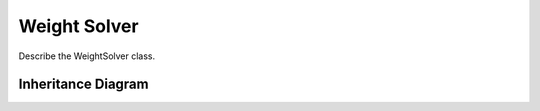 .. _weight_solver:

**************
Weight Solver
**************

Describe the WeightSolver class.

Inheritance Diagram
===================

.. inheritance-diagram:: weight_solvers
